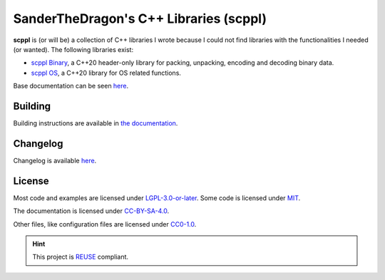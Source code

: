 .. SPDX-FileCopyrightText: 2021-2022 SanderTheDragon <sanderthedragon@zoho.com>
..
.. SPDX-License-Identifier: CC-BY-SA-4.0

#######################################
SanderTheDragon's C++ Libraries (scppl)
#######################################
**scppl** is (or will be) a collection of C++ libraries I wrote because I could not find libraries with the functionalities I needed (or wanted).
The following libraries exist:

- `scppl Binary <https://sanderthedragon.gitlab.io/scppl/binary/index.html>`_, a C++20 header-only library for packing, unpacking, encoding and decoding binary data.
- `scppl OS <https://sanderthedragon.gitlab.io/scppl/os/index.html>`_, a C++20 library for OS related functions.

Base documentation can be seen `here <https://sanderthedragon.gitlab.io/scppl/index.html>`_.

********
Building
********
Building instructions are available in `the documentation <https://sanderthedragon.gitlab.io/scppl/building.html>`_.

*********
Changelog
*********
Changelog is available `here <https://sanderthedragon.gitlab.io/scppl/changelog.html>`_.

*******
License
*******
Most code and examples are licensed under `LGPL-3.0-or-later <https://spdx.org/licenses/LGPL-3.0-or-later.html>`_.
Some code is licensed under `MIT <https://spdx.org/licenses/MIT.html>`_.

The documentation is licensed under `CC-BY-SA-4.0 <https://spdx.org/licenses/CC-BY-SA-4.0.html>`_.

Other files, like configuration files are licensed under `CC0-1.0 <https://spdx.org/licenses/CC0-1.0.html>`_.

.. hint::

   This project is `REUSE <https://reuse.software/>`_ compliant.
